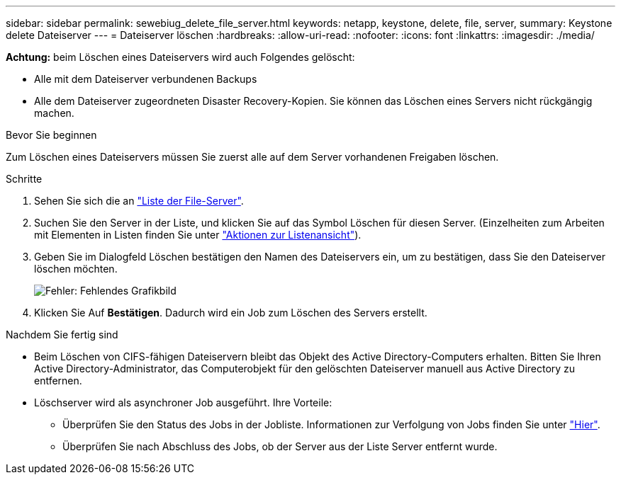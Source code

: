 ---
sidebar: sidebar 
permalink: sewebiug_delete_file_server.html 
keywords: netapp, keystone, delete, file, server, 
summary: Keystone delete Dateiserver 
---
= Dateiserver löschen
:hardbreaks:
:allow-uri-read: 
:nofooter: 
:icons: font
:linkattrs: 
:imagesdir: ./media/


[role="lead"]
*Achtung:* beim Löschen eines Dateiservers wird auch Folgendes gelöscht:

* Alle mit dem Dateiserver verbundenen Backups
* Alle dem Dateiserver zugeordneten Disaster Recovery-Kopien. Sie können das Löschen eines Servers nicht rückgängig machen.


.Bevor Sie beginnen
Zum Löschen eines Dateiservers müssen Sie zuerst alle auf dem Server vorhandenen Freigaben löschen.

.Schritte
. Sehen Sie sich die an link:sewebiug_view_servers.html#view-servers["Liste der File-Server"].
. Suchen Sie den Server in der Liste, und klicken Sie auf das Symbol Löschen für diesen Server. (Einzelheiten zum Arbeiten mit Elementen in Listen finden Sie unter link:sewebiug_netapp_service_engine_web_interface_overview.html#list-view["Aktionen zur Listenansicht"]).
. Geben Sie im Dialogfeld Löschen bestätigen den Namen des Dateiservers ein, um zu bestätigen, dass Sie den Dateiserver löschen möchten.
+
image:sewebiug_image21.png["Fehler: Fehlendes Grafikbild"]

. Klicken Sie Auf *Bestätigen*. Dadurch wird ein Job zum Löschen des Servers erstellt.


.Nachdem Sie fertig sind
* Beim Löschen von CIFS-fähigen Dateiservern bleibt das Objekt des Active Directory-Computers erhalten. Bitten Sie Ihren Active Directory-Administrator, das Computerobjekt für den gelöschten Dateiserver manuell aus Active Directory zu entfernen.
* Löschserver wird als asynchroner Job ausgeführt. Ihre Vorteile:
+
** Überprüfen Sie den Status des Jobs in der Jobliste. Informationen zur Verfolgung von Jobs finden Sie unter link:sewebiug_netapp_service_engine_web_interface_overview.html#jobs-and-job-status-indicator["Hier"].
** Überprüfen Sie nach Abschluss des Jobs, ob der Server aus der Liste Server entfernt wurde.



